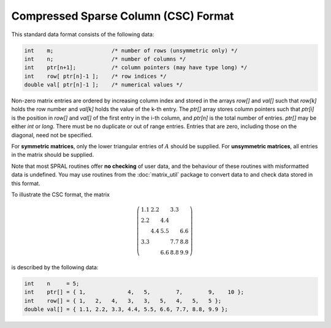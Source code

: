 =====================================
Compressed Sparse Column (CSC) Format
=====================================

This standard data format consists of the following data:

.. code-block:: C

   int    m;                  /* number of rows (unsymmetric only) */
   int    n;                  /* number of columns */
   int    ptr[n+1];           /* column pointers (may have type long) */
   int    row[ ptr[n]-1 ];    /* row indices */
   double val[ ptr[n]-1 ];    /* numerical values */

Non-zero matrix entries are ordered by increasing column index and stored in
the arrays `row[]` and `val[]` such that `row[k]` holds
the row number and `val[k]` holds the value of the k-th entry.
The `ptr[]` array stores column pointers such that `ptr[i]` is
the position in `row[]` and `val[]` of
the first entry in the i-th column, and `ptr[n]` is
the total number of entries. `ptr[]` may be either `int` or `long`.
There must be no duplicate or out of range entries.
Entries that are zero, including those on the diagonal, need not be specified.

For **symmetric matrices**, only the lower triangular entries of :math:`A`
should be supplied. For **unsymmetric matrices**, all entries in the matrix
should be supplied.

Note that most SPRAL routines offer **no checking** of user data, and the
behaviour of these routines with misformatted data is undefined. You may use
routines from the :doc:`matrix_util` package to convert data to and
check data stored in this format.

To illustrate the CSC format, the matrix

.. math::

   \left( \begin{array}{ccccc}
      1.1 & 2.2 &     & 3.3 &     \\
      2.2 &     & 4.4 &     &     \\
          & 4.4 & 5.5 &     & 6.6 \\
      3.3 &     &     & 7.7 & 8.8 \\
          &     & 6.6 & 8.8 & 9.9
   \end{array} \right)

is described by the following data:

.. code-block:: C

   int    n     = 5;
   int    ptr[] = { 1,             4,   5,        7,        9,    10 };
   int    row[] = { 1,   2,   4,   3,   3,   5,   4,   5,   5 };
   double val[] = { 1.1, 2.2, 3.3, 4.4, 5.5, 6.6, 7.7, 8.8, 9.9 };
